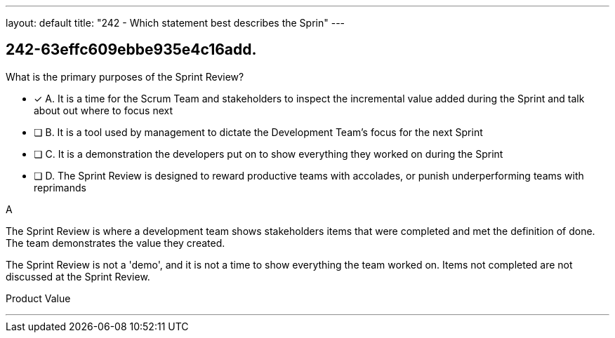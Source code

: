 ---
layout: default 
title: "242 - Which statement best describes the Sprin"
---


[#question]
== 242-63effc609ebbe935e4c16add.

****

[#query]
--
What is the primary purposes of the Sprint Review?
--

[#list]
--
* [*] A. It is a time for the Scrum Team and stakeholders to inspect the incremental value added during the Sprint and talk about out where to focus next
* [ ] B. It is a tool used by management to dictate the Development Team's focus for the next Sprint
* [ ] C. It is a demonstration the developers put on to show everything they worked on during the Sprint
* [ ] D. The Sprint Review is designed to reward productive teams with accolades, or punish underperforming teams with reprimands

--
****

[#answer]
A

[#explanation]
--
The Sprint Review is where a development team shows stakeholders items that were completed and met the definition of done. The team demonstrates the value they created.

The Sprint Review is not a 'demo', and it is not a time to show everything the team worked on. Items not completed are not discussed at the Sprint Review.
--

[#ka]
Product Value

'''

